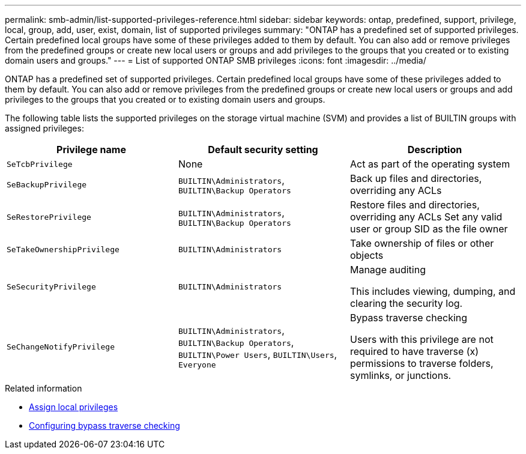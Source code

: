 ---
permalink: smb-admin/list-supported-privileges-reference.html
sidebar: sidebar
keywords: ontap, predefined, support, privilege, local, group, add, user, exist, domain, list of supported privileges
summary: "ONTAP has a predefined set of supported privileges. Certain predefined local groups have some of these privileges added to them by default. You can also add or remove privileges from the predefined groups or create new local users or groups and add privileges to the groups that you created or to existing domain users and groups."
---
= List of supported ONTAP SMB privileges
:icons: font
:imagesdir: ../media/

[.lead]
ONTAP has a predefined set of supported privileges. Certain predefined local groups have some of these privileges added to them by default. You can also add or remove privileges from the predefined groups or create new local users or groups and add privileges to the groups that you created or to existing domain users and groups.

The following table lists the supported privileges on the storage virtual machine (SVM) and provides a list of BUILTIN groups with assigned privileges:

[options="header"]
|===
| Privilege name| Default security setting| Description
a|
`SeTcbPrivilege`
a|
None
a|
Act as part of the operating system
a|
`SeBackupPrivilege`
a|
`BUILTIN\Administrators`, `BUILTIN\Backup Operators`
a|
Back up files and directories, overriding any ACLs
a|
`SeRestorePrivilege`
a|
`BUILTIN\Administrators`, `BUILTIN\Backup Operators`
a|
Restore files and directories, overriding any ACLs Set any valid user or group SID as the file owner

a|
`SeTakeOwnershipPrivilege`
a|
`BUILTIN\Administrators`
a|
Take ownership of files or other objects
a|
`SeSecurityPrivilege`
a|
`BUILTIN\Administrators`
a|
Manage auditing

This includes viewing, dumping, and clearing the security log.

a|
`SeChangeNotifyPrivilege`
a|
`BUILTIN\Administrators`, `BUILTIN\Backup Operators`, `BUILTIN\Power Users`, `BUILTIN\Users`, `Everyone`
a|
Bypass traverse checking

Users with this privilege are not required to have traverse (x) permissions to traverse folders, symlinks, or junctions.

|===
.Related information

* xref:assign-privileges-concept.adoc[Assign local privileges]
* xref:configure-bypass-traverse-checking-concept.adoc[Configuring bypass traverse checking]


// 2025 May 20, ONTAPDOC-2981
// 2024 Mar 26, GitIssue 1295
